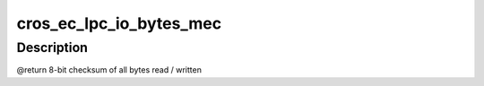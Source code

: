 .. -*- coding: utf-8; mode: rst -*-
.. src-file: include/linux/mfd/cros_ec_lpc_mec.h

.. _`cros_ec_lpc_io_bytes_mec`:

cros_ec_lpc_io_bytes_mec
========================

.. c:function:: u8 cros_ec_lpc_io_bytes_mec(enum cros_ec_lpc_mec_io_type io_type, unsigned int offset, unsigned int length, u8 *buf)

    Read / write bytes to MEC EMI port

    :param enum cros_ec_lpc_mec_io_type io_type:
        MEC_IO_READ or MEC_IO_WRITE, depending on request

    :param unsigned int offset:
        Base read / write address

    :param unsigned int length:
        Number of bytes to read / write

    :param u8 \*buf:
        Destination / source buffer

.. _`cros_ec_lpc_io_bytes_mec.description`:

Description
-----------

@return 8-bit checksum of all bytes read / written

.. This file was automatic generated / don't edit.

